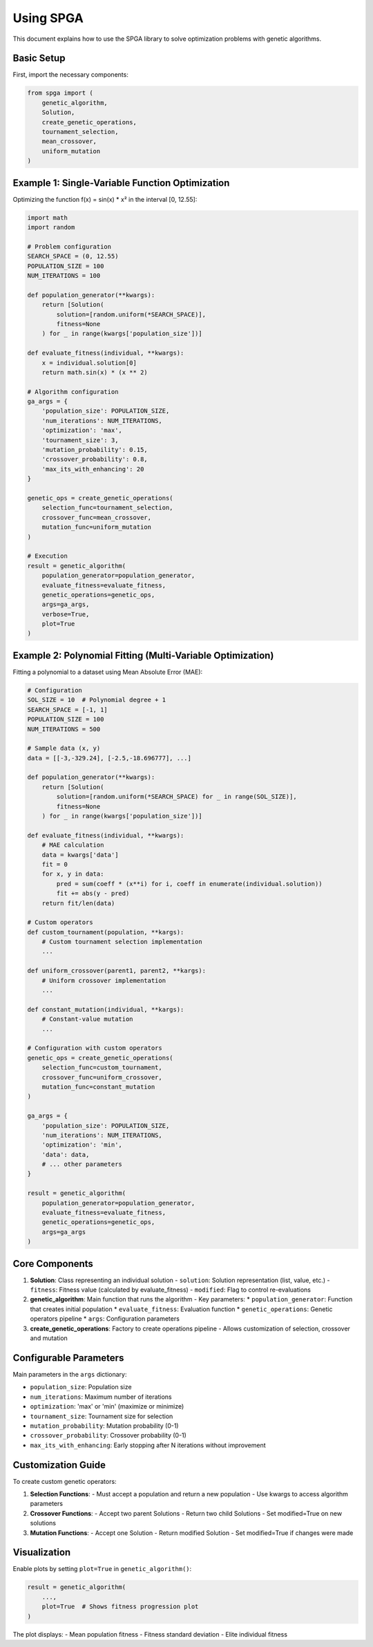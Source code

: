 Using SPGA
==========

This document explains how to use the SPGA library to solve optimization problems with genetic algorithms.

Basic Setup
-----------

First, import the necessary components:

.. code-block:: python

   from spga import (
       genetic_algorithm,
       Solution,
       create_genetic_operations,
       tournament_selection,
       mean_crossover,
       uniform_mutation
   )

Example 1: Single-Variable Function Optimization
------------------------------------------------

Optimizing the function f(x) = sin(x) * x² in the interval [0, 12.55]:

.. code-block:: python

   import math
   import random

   # Problem configuration
   SEARCH_SPACE = (0, 12.55)
   POPULATION_SIZE = 100
   NUM_ITERATIONS = 100

   def population_generator(**kwargs):
       return [Solution(
           solution=[random.uniform(*SEARCH_SPACE)],
           fitness=None
       ) for _ in range(kwargs['population_size'])]

   def evaluate_fitness(individual, **kwargs):
       x = individual.solution[0]
       return math.sin(x) * (x ** 2)

   # Algorithm configuration
   ga_args = {
       'population_size': POPULATION_SIZE,
       'num_iterations': NUM_ITERATIONS,
       'optimization': 'max',
       'tournament_size': 3,
       'mutation_probability': 0.15,
       'crossover_probability': 0.8,
       'max_its_with_enhancing': 20
   }

   genetic_ops = create_genetic_operations(
       selection_func=tournament_selection,
       crossover_func=mean_crossover,
       mutation_func=uniform_mutation
   )

   # Execution
   result = genetic_algorithm(
       population_generator=population_generator,
       evaluate_fitness=evaluate_fitness,
       genetic_operations=genetic_ops,
       args=ga_args,
       verbose=True,
       plot=True
   )

Example 2: Polynomial Fitting (Multi-Variable Optimization)
-----------------------------------------------------------

Fitting a polynomial to a dataset using Mean Absolute Error (MAE):

.. code-block:: python

   # Configuration
   SOL_SIZE = 10  # Polynomial degree + 1
   SEARCH_SPACE = [-1, 1]
   POPULATION_SIZE = 100
   NUM_ITERATIONS = 500

   # Sample data (x, y)
   data = [[-3,-329.24], [-2.5,-18.696777], ...] 

   def population_generator(**kwargs):
       return [Solution(
           solution=[random.uniform(*SEARCH_SPACE) for _ in range(SOL_SIZE)],
           fitness=None
       ) for _ in range(kwargs['population_size'])]

   def evaluate_fitness(individual, **kwargs):
       # MAE calculation
       data = kwargs['data']
       fit = 0
       for x, y in data:
           pred = sum(coeff * (x**i) for i, coeff in enumerate(individual.solution))
           fit += abs(y - pred)
       return fit/len(data)

   # Custom operators
   def custom_tournament(population, **kargs):
       # Custom tournament selection implementation
       ...

   def uniform_crossover(parent1, parent2, **kargs):
       # Uniform crossover implementation
       ...

   def constant_mutation(individual, **kargs):
       # Constant-value mutation
       ...

   # Configuration with custom operators
   genetic_ops = create_genetic_operations(
       selection_func=custom_tournament,
       crossover_func=uniform_crossover,
       mutation_func=constant_mutation
   )

   ga_args = {
       'population_size': POPULATION_SIZE,
       'num_iterations': NUM_ITERATIONS,
       'optimization': 'min',
       'data': data,
       # ... other parameters
   }

   result = genetic_algorithm(
       population_generator=population_generator,
       evaluate_fitness=evaluate_fitness,
       genetic_operations=genetic_ops,
       args=ga_args
   )

Core Components
---------------

1. **Solution**: Class representing an individual solution
   - ``solution``: Solution representation (list, value, etc.)
   - ``fitness``: Fitness value (calculated by evaluate_fitness)
   - ``modified``: Flag to control re-evaluations

2. **genetic_algorithm**: Main function that runs the algorithm
   - Key parameters:
   * ``population_generator``: Function that creates initial population
   * ``evaluate_fitness``: Evaluation function
   * ``genetic_operations``: Genetic operators pipeline
   * ``args``: Configuration parameters

3. **create_genetic_operations**: Factory to create operations pipeline
   - Allows customization of selection, crossover and mutation

Configurable Parameters
-----------------------

Main parameters in the ``args`` dictionary:

- ``population_size``: Population size
- ``num_iterations``: Maximum number of iterations
- ``optimization``: 'max' or 'min' (maximize or minimize)
- ``tournament_size``: Tournament size for selection
- ``mutation_probability``: Mutation probability (0-1)
- ``crossover_probability``: Crossover probability (0-1)
- ``max_its_with_enhancing``: Early stopping after N iterations without improvement

Customization Guide
-------------------

To create custom genetic operators:

1. **Selection Functions**:
   - Must accept a population and return a new population
   - Use kwargs to access algorithm parameters

2. **Crossover Functions**:
   - Accept two parent Solutions
   - Return two child Solutions
   - Set modified=True on new solutions

3. **Mutation Functions**:
   - Accept one Solution
   - Return modified Solution
   - Set modified=True if changes were made

Visualization
-------------

Enable plots by setting ``plot=True`` in ``genetic_algorithm()``:

.. code-block:: python

   result = genetic_algorithm(
       ...,
       plot=True  # Shows fitness progression plot
   )

The plot displays:
- Mean population fitness
- Fitness standard deviation
- Elite individual fitness